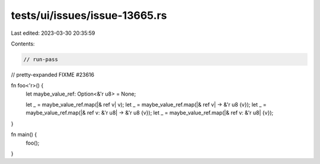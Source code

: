 tests/ui/issues/issue-13665.rs
==============================

Last edited: 2023-03-30 20:35:59

Contents:

.. code-block:: rs

    // run-pass
// pretty-expanded FIXME #23616

fn foo<'r>() {
  let maybe_value_ref: Option<&'r u8> = None;

  let _ = maybe_value_ref.map(|& ref v| v);
  let _ = maybe_value_ref.map(|& ref v| -> &'r u8 {v});
  let _ = maybe_value_ref.map(|& ref v: &'r u8| -> &'r u8 {v});
  let _ = maybe_value_ref.map(|& ref v: &'r u8| {v});
}

fn main() {
  foo();
}


